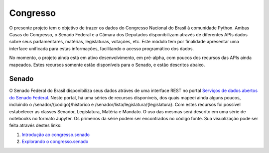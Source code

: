 Congresso
=========

O presente projeto tem o objetivo de trazer os dados do Congresso Nacional do Brasil à comunidade Python. Ambas Casas do Congresso, o Senado Federal e a Câmara dos Deputados disponibilizam através de diferentes APIs dados sobre seus parlamentares, matérias, legislaturas, votações, etc. Este módulo tem por finalidade apresentar uma interface unificada para estas informações, facilitando o acesso programático dos dados.

No momento, o projeto ainda está em ativo desenvolvimento, em pré-alpha, com poucos dos recursos das APIs ainda mapeados. Estes recursos somente estão disponíveis para o Senado, e estão descritos abaixo.

Senado
------

O Senado Federal do Brasil disponibiliza seus dados atráves de uma interface REST no portal `Serviços de dados abertos do Senado Federal <http://legis.senado.gov.br/dadosabertos/docs/>`_. Neste portal, há uma séries de recursos disponíveis, dos quais mapeei ainda alguns poucos, incluindo o /senador/{codigo}/historico e /senador/lista/legislatura/{legislatura}. Com estes recursos foi possível estabelecer as classes Senador, Legislatura, Matéria e Mandato. O uso das mesmas será descrito em uma série de notebooks no formato Jupyter. Os primeiros da série podem ser encontrados no código fonte. Sua visualização pode ser feita através destes links:

1. `Introdução ao congresso.senado <https://bitbucket.org/cdacosta/congresso/raw/master/congresso/senado/notebooks/html/1.%20Introdu%C3%A7%C3%A3o%20ao%20congresso.senado.html/>`_
2. `Explorando o congresso.senado <https://bitbucket.org/cdacosta/congresso/raw/master/congresso/senado/notebooks/html/2.%20Explorando%20o%20congresso.senado.html/>`_
